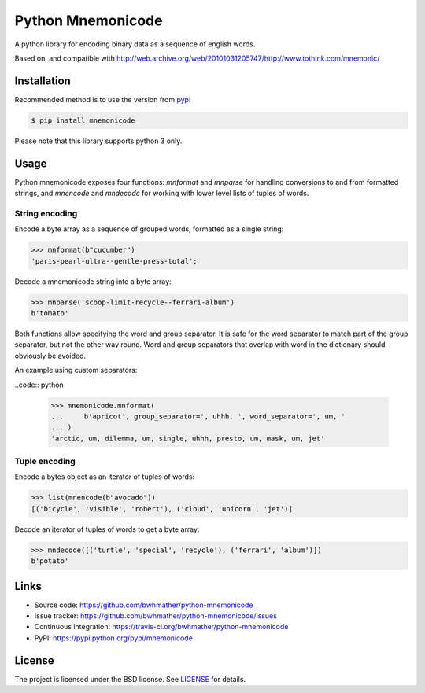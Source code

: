 Python Mnemonicode
==================

|build-status| |coverage|

A python library for encoding binary data as a sequence of english words.

Based on, and compatible with http://web.archive.org/web/20101031205747/http://www.tothink.com/mnemonic/


Installation
------------

Recommended method is to use the version from `pypi`_

.. code:: bash

    $ pip install mnemonicode

Please note that this library supports python 3 only.


Usage
-----

Python mnemonicode exposes four functions: `mnformat` and `mnparse` for handling conversions to and from formatted strings, and `mnencode` and `mndecode` for working with lower level lists of tuples of words.


String encoding
~~~~~~~~~~~~~~~

Encode a byte array as a sequence of grouped words, formatted as a single string:

.. code:: python

    >>> mnformat(b"cucumber")
    'paris-pearl-ultra--gentle-press-total';

Decode a mnemonicode string into a byte array:

.. code:: python

    >>> mnparse('scoop-limit-recycle--ferrari-album')
    b'tomato'

Both functions allow specifying the word and group separator.  It is safe for the word separator to match part of the group separator, but not the other way round.  Word and group separators that overlap with word in the dictionary should obviously be avoided.

An example using custom separators:

..code:: python

    >>> mnemonicode.mnformat(
    ...     b'apricot', group_separator=', uhhh, ', word_separator=', um, '
    ... )
    'arctic, um, dilemma, um, single, uhhh, presto, um, mask, um, jet'


Tuple encoding
~~~~~~~~~~~~~~

Encode a bytes object as an iterator of tuples of words:

.. code:: python

    >>> list(mnencode(b"avocado"))
    [('bicycle', 'visible', 'robert'), ('cloud', 'unicorn', 'jet')]

Decode an iterator of tuples of words to get a byte array:

.. code:: python

    >>> mndecode([('turtle', 'special', 'recycle'), ('ferrari', 'album')])
    b'potato'


Links
-----

- Source code: https://github.com/bwhmather/python-mnemonicode
- Issue tracker: https://github.com/bwhmather/python-mnemonicode/issues
- Continuous integration: https://travis-ci.org/bwhmather/python-mnemonicode
- PyPI: https://pypi.python.org/pypi/mnemonicode


License
-------

The project is licensed under the BSD license.  See `LICENSE`_ for details.


.. |build-status| image:: https://travis-ci.org/bwhmather/python-mnemonicode.png?branch=develop
    :target: https://travis-ci.org/bwhmather/python-mnemonicode
    :alt: Build Status
.. |coverage| image:: https://coveralls.io/repos/bwhmather/python-mnemonicode/badge.png?branch=develop
    :target: https://coveralls.io/r/bwhmather/python-mnemonicode?branch=develop
    :alt: Coverage
.. _pypi: https://pypi.python.org/pypi/mnemonicode
.. _LICENSE: ./LICENSE
